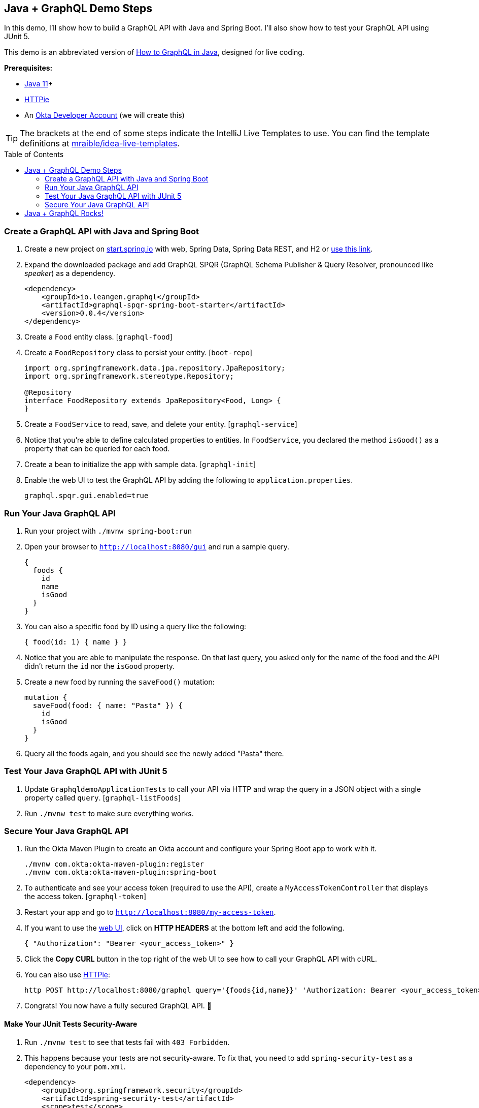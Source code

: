 :experimental:
// Define unicode for Apple Command key.
:commandkey: &#8984;
:toc: macro

== Java + GraphQL Demo Steps

In this demo, I'll show how to build a GraphQL API with Java and Spring Boot. I'll also show how to test your GraphQL API using JUnit 5.

This demo is an abbreviated version of https://developer.okta.com/blog/2020/01/31/java-graphql[How to GraphQL in Java], designed for live coding.

**Prerequisites:**

* https://adoptopenjdk.net/[Java 11]+
* https://httpie.org/doc#installation[HTTPie]
* An https://developer.okta.com/signup/[Okta Developer Account] (we will create this)

TIP: The brackets at the end of some steps indicate the IntelliJ Live Templates to use. You can find the template definitions at https://github.com/mraible/idea-live-templates[mraible/idea-live-templates].

toc::[]

=== Create a GraphQL API with Java and Spring Boot

// todo: update the blog post to use latest Spring Boot
. Create a new project on https://start.spring.io[start.spring.io] with web, Spring Data, Spring Data REST, and H2 or https://start.spring.io/#!type=maven-project&language=java&platformVersion=2.3.2.RELEASE&packaging=jar&jvmVersion=11&groupId=com.oktadeveloper&artifactId=graphqldemo&name=graphqldemo&description=Demo%20project%20for%20Spring%20Boot&packageName=com.oktadeveloper.graphqldemo&dependencies=web,data-jpa,h2,data-rest[use this link].

. Expand the downloaded package and add GraphQL SPQR (GraphQL Schema Publisher & Query Resolver, pronounced like _speaker_) as a dependency.
+
[source,xml]
----
<dependency>
    <groupId>io.leangen.graphql</groupId>
    <artifactId>graphql-spqr-spring-boot-starter</artifactId>
    <version>0.0.4</version>
</dependency>
----

. Create a `Food` entity class. [`graphql-food`]

. Create a `FoodRepository` class to persist your entity. [`boot-repo`]
+
[source,java]
----
import org.springframework.data.jpa.repository.JpaRepository;
import org.springframework.stereotype.Repository;

@Repository
interface FoodRepository extends JpaRepository<Food, Long> {
}
----

. Create a `FoodService` to read, save, and delete your entity. [`graphql-service`]

. Notice that you're able to define calculated properties to entities. In `FoodService`, you declared the method `isGood()` as a property that can be queried for each food.

. Create a bean to initialize the app with sample data. [`graphql-init`]

. Enable the web UI to test the GraphQL API by adding the following to `application.properties`.
+
[source,properties]
----
graphql.spqr.gui.enabled=true
----

=== Run Your Java GraphQL API

. Run your project with `./mvnw spring-boot:run`

. Open your browser to `http://localhost:8080/gui` and run a sample query.
+
[source,gql]
----
{
  foods {
    id
    name
    isGood
  }
}
----

. You can also a specific food by ID using a query like the following:
+
[source,gql]
----
{ food(id: 1) { name } }
----

. Notice that you are able to manipulate the response. On that last query, you asked only for the name of the food and the API didn't return the `id` nor the `isGood` property.

. Create a new food by running the `saveFood()` mutation:
+
[source,gql]
----
mutation {
  saveFood(food: { name: "Pasta" }) {
    id
    isGood
  }
}
----

. Query all the foods again, and you should see the newly added "Pasta" there.

=== Test Your Java GraphQL API with JUnit 5

. Update `GraphqldemoApplicationTests` to call your API via HTTP and wrap the query in a JSON object with a single property called `query`. [`graphql-listFoods`]

. Run `./mvnw test` to make sure everything works.

=== Secure Your Java GraphQL API

. Run the Okta Maven Plugin to create an Okta account and configure your Spring Boot app to work with it.

  ./mvnw com.okta:okta-maven-plugin:register
  ./mvnw com.okta:okta-maven-plugin:spring-boot

. To authenticate and see your access token (required to use the API), create a `MyAccessTokenController` that displays the access token. [`graphql-token`]

. Restart your app and go to `http://localhost:8080/my-access-token`.

. If you want to use the http://localhost:8080/gui[web UI], click on **HTTP HEADERS** at the bottom left and add the following.
+
[source,json]
----
{ "Authorization": "Bearer <your_access_token>" }
----

. Click the **Copy CURL** button in the top right of the web UI to see how to call your GraphQL API with cURL.

. You can also use https://httpie.org/[HTTPie]:

  http POST http://localhost:8080/graphql query='{foods{id,name}}' 'Authorization: Bearer <your_access_token>'

. Congrats! You now have a fully secured GraphQL API. 🎉

==== Make Your JUnit Tests Security-Aware

. Run `./mvnw test` to see that tests fail with `403 Forbidden`.

. This happens because your tests are not security-aware. To fix that, you need to add `spring-security-test` as a dependency to your `pom.xml`.
+
[source,xml]
----
<dependency>
    <groupId>org.springframework.security</groupId>
    <artifactId>spring-security-test</artifactId>
    <scope>test</scope>
</dependency>
----

. Then, update `mockMvc.perform()` to add `.with(SecurityMockMvcRequestPostProcessors.jwt())`:
+
[source,java]
----
mockMvc.perform(MockMvcRequestBuilders.post("/graphql")
        .with(SecurityMockMvcRequestPostProcessors.jwt()) // <- ADD THIS LINE
        .content("{\"query\":\"{ foods { id name isGood } }\"}")
        .contentType(MediaType.APPLICATION_JSON)
        .accept(MediaType.APPLICATION_JSON))
        .andExpect(status().isOk())
        .andExpect(content().json(expectedResponse))
        .andReturn();
----

. Convert to static imports and your code will be more concise.
+
[source,java]
----
mockMvc.perform(post("/graphql")
        .with(jwt())
        ...
----
+
The `jwt()` method instructs the test to inject a JWT authentication and act accordingly as if a user is authenticated.

. Add a test to make sure add and remove are working. [`graphql-tests`]

. Run the test in IntelliJ and show how it passes.

== Java + GraphQL Rocks!

🤘 Find the code on GitHub: https://github.com/oktadeveloper/okta-graphql-java-example[@oktadeveloper/okta-graphql-java-example].

👀 Read the blog post: https://developer.okta.com/blog/2020/01/31/java-graphql[How to GraphQL in Java].

